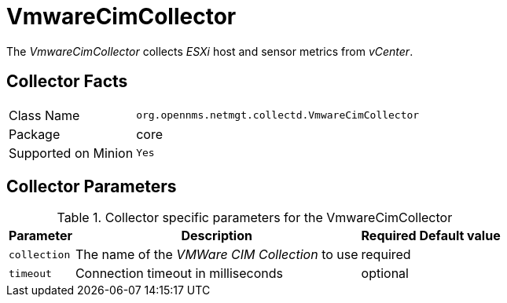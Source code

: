 
= VmwareCimCollector

The _VmwareCimCollector_ collects _ESXi_ host and sensor metrics from _vCenter_.

== Collector Facts

[options="autowidth"]
|===
| Class Name          | `org.opennms.netmgt.collectd.VmwareCimCollector`
| Package             | core
| Supported on Minion | `Yes`
|===

== Collector Parameters

.Collector specific parameters for the VmwareCimCollector
[options="header, autowidth"]
|===
| Parameter              | Description                                     | Required | Default value
| `collection`           | The name of the _VMWare CIM Collection_ to use  | required |
| `timeout`              | Connection timeout in milliseconds              | optional |
|===

